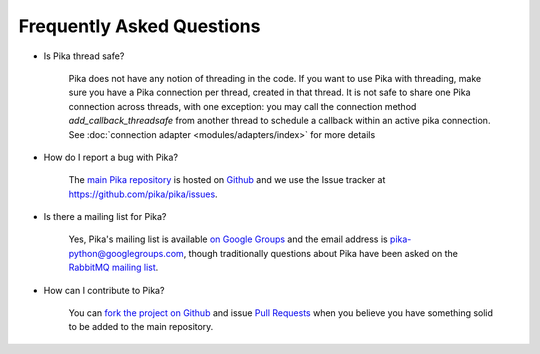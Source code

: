 Frequently Asked Questions
--------------------------

- Is Pika thread safe?

    Pika does not have any notion of threading in the code. If you want to use Pika with threading, make sure you have a Pika connection per thread, created in that thread. It is not safe to share one Pika connection across threads, with one exception: you may call the connection method `add_callback_threadsafe` from another thread to schedule a callback within an active pika connection. See :doc:`connection adapter <modules/adapters/index>` for more details

- How do I report a bug with Pika?

    The `main Pika repository <https://github.com/pika/pika>`_ is hosted on `Github <https://github.com>`_ and we use the Issue tracker at `https://github.com/pika/pika/issues <https://github.com/pika/pika/issues>`_.

- Is there a mailing list for Pika?

    Yes, Pika's mailing list is available `on Google Groups <https://groups.google.com/forum/?fromgroups#!forum/pika-python>`_ and the email address is pika-python@googlegroups.com, though traditionally questions about Pika have been asked on the `RabbitMQ mailing list <https://groups.google.com/forum/#!forum/rabbitmq-users>`_.

- How can I contribute to Pika?

    You can `fork the project on Github <https://help.github.com/en/articles/fork-a-repo/>`_ and issue `Pull Requests <https://help.github.com/en/articles/about-pull-requests/>`_ when you believe you have something solid to be added to the main repository.
